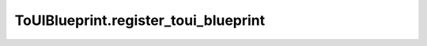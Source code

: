 ToUIBlueprint.register_toui_blueprint
-------------------------------------

.. automethod:: toui.structure.ToUIBlueprint.register_toui_blueprint
